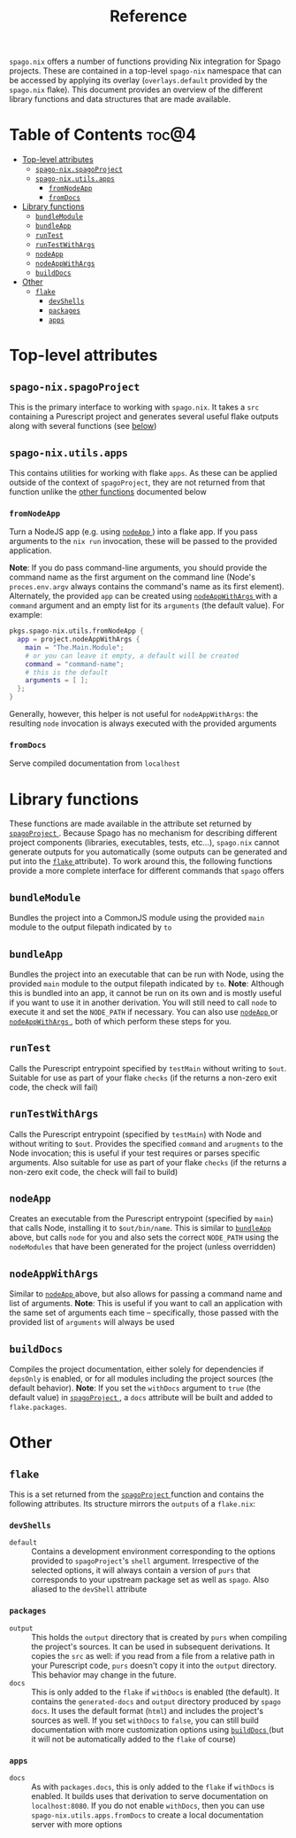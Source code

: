 #+title: Reference
#+startup: fold
#+OPTIONS: toc:3

~spago.nix~ offers a number of functions providing Nix integration for Spago projects. These are contained in a top-level ~spago-nix~ namespace that can be accessed by applying its overlay (~overlays.default~ provided by the ~spago.nix~ flake). This document provides an overview of the different library functions and data structures that are made available.

* Table of Contents :toc@4:
- [[#top-level-attributes][Top-level attributes]]
  - [[#spago-nixspagoproject][~spago-nix.spagoProject~]]
  - [[#spago-nixutilsapps][~spago-nix.utils.apps~]]
    - [[#fromnodeapp][~fromNodeApp~]]
    - [[#fromdocs][~fromDocs~]]
- [[#library-functions][Library functions]]
  - [[#bundlemodule][~bundleModule~]]
  - [[#bundleapp][~bundleApp~]]
  - [[#runtest][~runTest~]]
  - [[#runtestwithargs][~runTestWithArgs~]]
  - [[#nodeapp][~nodeApp~]]
  - [[#nodeappwithargs][~nodeAppWithArgs~]]
  - [[#builddocs][~buildDocs~]]
- [[#other][Other]]
  - [[#flake][~flake~]]
    - [[#devshells][~devShells~]]
    - [[#packages][~packages~]]
    - [[#apps][~apps~]]

* Top-level attributes
** ~spago-nix.spagoProject~
This is the primary interface to working with ~spago.nix~. It takes a ~src~ containing a Purescript project and generates several useful flake outputs along with several functions (see [[#library-functions][below]])
*** Arguments :noexport: :noexport:
- ~name~ :: (*Required*)
  The project name. Used to set the names of derivations generated in ~spagoProject~
  - Type :: /string/

- ~src~ :: (*Required*)
  A Nix store path pointing to the project sources
  - Type :: /path/

- ~shell~ ::
  Holds configuration options for the generated ~devShell~. The ~devShell~ will always contain a suitable version of ~purs~ and ~spago~
  - Type :: /attribute set/
  - Default ::
    #+begin_src nix
    {
      # Purescript development tools, one of
      # `purs-tidy`, `purty`, `purescript-language-server`, `pscid`
      tools = [ ];
      # Corresponds to `packages` argument of `pkgs.mkShell`
      packages = [ ];
      # If `true`, the Spago packages will be installed in `./.spago` in
      # the `devShell`'s `shellHook`
      install = true;
      # If `true`, `npm install` will only write to `package-lock.json`
      # (and never to `node_modules`)
      packageLockOnly = true;
      # Gets appended to the `shellHook` created for you in the `devShell`
      shellHook = "";
    }
    #+end_src
  - Example ::
    #+begin_src nix
    {
      packages = [ "psa" "purs-tidy" "purescript-language-server" ];
      packageLockOnly = false;
      shellHook = ''
        echo 'my shell hook'
      '';
    }
    #+end_src

- ~extraSources~ ::
  A mapping from dependency names to their sources. Can be easily converted from flake ~inputs~. *Note*: The sources provided must match the revisions in your ~packages.dhall~ /exactly/. Otherwise hard-to-debug errors will likely arise
  - Type :: /attribute set/
  - Default ::
    #+begin_src nix
    { }
    #+end_src
  - Example ::
    #+begin_src nix
    {
      inherit (inputs) foo bar;
    }
    #+end_src

- ~sha256map~ ::
  A mapping from dependency names to their sha256 hashes and exact revisions. Can also be converted from flake ~inputs~. *Note*: It is considerably more convenient and efficient to use ~extraSources~, as the corresponding dependencies will be fetched from the network when using ~sha256map~
  - Type :: /attribute set/
  - Default ::
    #+begin_src nix
    { }
    #+end_src
  - Example ::
    #+begin_src nix
    {
      foo = {
        inherit (inputs.foo) rev;
        sha256 = inputs.foo.narHash;
      };
    }
    #+end_src

- ~flags~ ::
  Contains various flags used for compiling the project sources and installing dependencies
  - Type :: /attribute set/
  - Default ::
    #+begin_src nix
    {
      # Turns on `--strict` during compilation; corresponds to
      # `psa --strict ...`
      strict = true;
      # List of warnings to silence during compilation. For example
      # `[ "UserDefinedWarning" ]`
      censorCodes = [ ];
      # If set, the generated `node_modules` will also contain all
      # of the `devDependencies` declared in the `package.json`
      development = true;
    }
    #+end_src
  - Example ::
    #+begin_src nix
    {
      censorCodes = [ "UserDefinedWarning" ];
      development = false;
    }
    #+end_src

- ~nodejs~ ::
  The specific version of ~nodejs~ to use. Will be used throughout the project components and in the ~devShell~
  - Type :: /derivation/
  - Default ::
    #+begin_src nix
    pkgs.nodejs-14_x
    #+end_src
  - Example ::
    #+begin_src nix
    pkgs.nodejs-18_x
    #+end_src

- ~buildConfig~ ::
  Holds paths to various build configuration files
  - Type :: /attribute set/
  - Default ::
    #+begin_src nix
    {
      packagesDhall = src + "/packages.dhall";
      spagoDhall = src + "/spago.dhall";
      packageJson = src + "/package.json";
      packageLock = src + "/package-lock.json";
    }
    #+end_src
  - Example ::
    #+begin_src nix
    {
      spagoDhall = src + "/some/weird/path/spago.dhall";
    }
    #+end_src

- ~withDocs~ ::
  If ~true~, ~spagoProject~ will build docs using default values for options and add them to the ~flake~ attribute that is returned. Even if this is ~false~, you can still use the ~buildDocs~ builder to generate documentation
  - Type :: /boolean/
  - Default ::
    #+begin_src nix
    true
    #+end_src
  - Example ::
    #+begin_src nix
    false
    #+end_src

** ~spago-nix.utils.apps~
This contains utilities for working with flake ~apps~. As these can be applied outside of the context of ~spagoProject~, they are not returned from that function unlike the [[#library-functions][other functions]] documented below

*** ~fromNodeApp~
Turn a NodeJS app (e.g. using [[#nodeapp][ ~nodeApp~ ]]) into a flake app. If you pass arguments to the ~nix run~ invocation, these will be passed to the provided application.

*Note*: If you do pass command-line arguments, you should provide the command name as the first argument on the command line (Node's ~proces.env.argv~ always contains the command's name as its first element). Alternately, the provided ~app~ can be created using [[#nodeappwithargs][ ~nodeAppWithArgs~ ]]with a ~command~ argument and an empty list for its ~arguments~ (the default value). For example:

#+begin_src nix
pkgs.spago-nix.utils.fromNodeApp {
  app = project.nodeAppWithArgs {
    main = "The.Main.Module";
    # or you can leave it empty, a default will be created
    command = "command-name";
    # this is the default
    arguments = [ ];
  };
}
#+end_src

Generally, however, this helper is not useful for ~nodeAppWithArgs~: the resulting ~node~ invocation is always executed with the provided arguments
**** Returns :noexport:
Flake app
**** Arguments :noexport:
- ~app~ :: (*Required*)
  A derivation containing an executable in a ~bin~ directory and which can be called by Node
  - Type :: /derivation/

*** ~fromDocs~
Serve compiled documentation from ~localhost~
**** Returns :noexport:
Flake app
**** Arguments :noexport:
- ~docs~ :: (*Required*)
  A derivation containing the compiled project documentation in the correct directories (~generated-docs~). Can be obtained from [[#builddocs][ ~buildDocs~ ]]
  - Type :: /derivation/
- ~port~ ::
  The port on which the local webserver will run
  - Type :: /integer/
  - Default ::
    #+begin_src nix
    8080
    #+end_src
  - Example ::
    #+begin_src nix
    9999
    #+end_src

* Library functions
These functions are made available in the attribute set returned by [[#spago-nixspagoproject][ ~spagoProject~ ]]. Because Spago has no mechanism for describing different project components (libraries, executables, tests, etc...), ~spago.nix~ cannot generate outputs for you automatically (some outputs can be generated and put into the [[#flake][ ~flake~ ]] attribute). To work around this, the following functions provide a more complete interface for different commands that ~spago~ offers

** ~bundleModule~
Bundles the project into a CommonJS module using the provided ~main~ module to the output filepath indicated by ~to~
*** Returns :noexport:
/derivation/
*** Arguments :noexport:
- ~main~ ::
  The main Purescript module to bundle (the module name, not a filepath), used as the bundled module's entrypoint
  - Type :: /string/
  - Default ::
    #+begin_src nix
    "Main"
    #+end_src
  - Example ::
    #+begin_src nix
    "Package.Module.Main"
    #+end_src

- ~to~ ::
  The target filepath that the bundled module will be written to
  - Type :: /string/
  - Default ::
    #+begin_src nix
    "index.js"
    #+end_src
  - Example ::
    #+begin_src nix
    "output.js"
    #+end_src

- ~name~ ::
  Overrides the ~name~ used for the derivation, which is otherwise derived from the ~name~ arg to ~spagoProject~
  - Type :: /string/
  - Example ::
    #+begin_src nix
    "my-bundled-module"
    #+end_src

** ~bundleApp~
Bundles the project into an executable that can be run with Node, using the provided ~main~ module to the output filepath indicated by ~to~. *Note*: Although this is bundled into an app, it cannot be run on its own and is mostly useful if you want to use it in another derivation. You will still need to call ~node~ to execute it and set the ~NODE_PATH~ if necessary. You can also use [[#nodeapp][ ~nodeApp~ ]] or [[#nodeappwithargs][ ~nodeAppWithArgs~ ]] , both of which perform these steps for you.
*** Returns :noexport:
/derivation/
*** Arguments :noexport:
- ~main~ ::
  The main Purescript module to bundle (the module name, not a filepath), used as the bundled app's entrypoint
  - Type :: /string/
  - Default ::
    #+begin_src nix
    "Main"
    #+end_src
  - Example ::
    #+begin_src nix
    "Package.Module.Main"
    #+end_src

- ~to~ ::
  The target filepath that the bundled app will be written to
  - Type :: /string/
  - Default ::
    #+begin_src nix
    "index.js"
    #+end_src
  - Example ::
    #+begin_src nix
    "output.js"
    #+end_src

- ~name~ ::
  Overrides the ~name~ used for the derivation, which is otherwise derived from the ~name~ arg to ~spagoProject~
  - Type :: /string/
  - Example ::
    #+begin_src nix
    "my-bundled-app"
    #+end_src

** ~runTest~
Calls the Purescript entrypoint specified by ~testMain~ without writing to ~$out~. Suitable for use as part of your flake ~checks~ (if the returns a non-zero exit code, the check will fail)
*** Returns :noexport:
/derivation/
*** Arguments :noexport:
- ~testMain~ ::
  The main Purescript module that acts as an entrypoint
  - Type :: /string/
  - Default ::
    #+begin_src nix
    "Test.Main"
    #+end_src
  - Example ::
    #+begin_src nix
    "Package.Module.Test.Main"
    #+end_src

- ~env~ ::
  Environment or other variables; these are passed directly to ~runCommand~. Can be useful if your test depends on looking up something in the environment
  - Type :: /attribute set/
  - Default ::
    #+begin_src nix
    { }
    #+end_src
  - Example ::
    #+begin_src nix
    {
      ENV_VAR = "value";
    }
    #+end_src

- ~nodeModules~ ::
  Overrides the ~nodeModules~ used internally, which default to the project-wide ones
  - Type :: /derivation/
  - Example ::
    #+begin_src nix
    spago-nix.utils.js.mkNodeModules {
      development = false;
      /* snip */
    }
    #+end_src

- ~name~ ::
  Overrides the ~name~ used for the derivation, which is otherwise derived from the ~name~ arg to ~spagoProject~
  - Type :: /string/
  - Example ::
    #+begin_src nix
    "my-test"
    #+end_src

** ~runTestWithArgs~
Calls the Purescript entrypoint (specified by ~testMain~) with Node and without writing to ~$out~. Provides the specified ~command~ and ~arugments~ to the Node invocation; this is useful if your test requires or parses specific arguments. Also suitable for use as part of your flake ~checks~ (if the returns a non-zero exit code, the check will fail to build)
*** Returns :noexport:
/derivation/
*** Arguments :noexport:
- ~testMain~ ::
  The main Purescript module that acts as an entrypoint
  - Type :: /string/
  - Default ::
    #+begin_src nix
    "Test.Main"
    #+end_src
  - Example ::
    #+begin_src nix
    "Package.Module.Test.Main"
    #+end_src

- ~command~ ::
  The command-line name. Node's ~process.env.argv~ includes this as the first argument, so if we didn't include it then the first argument would become the command name (an undesirable result)
  - Type :: /string/
  - Default ::
    #+begin_src nix
    builtins.replaceStrings [ "." ] [ "-" ]
      (lib.strings.toLower testMain)
    #+end_src
  - Example ::
    #+begin_src nix
    "my-test"
    #+end_src

- ~arguments~ ::
  The arguments to provide to the command. These are joined into a single space-separated string and passed to the Node invocation
  - Type :: /list/
  - Default ::
    #+begin_src nix
    [ ]
    #+end_src
  - Example ::
    #+begin_src nix
    [ "--arg1" "val1" "--arg2" "val2" ]
    #+end_src

- ~env~ ::
  Environment or other variables; these are passed directly to ~runCommand~. Can be useful if your test depends on looking up something in the environment
  - Type :: /attribute set/
  - Default ::
    #+begin_src nix
    { }
    #+end_src
  - Example ::
    #+begin_src nix
    {
      ENV_VAR = "value";
    }
    #+end_src

- ~nodeModules~ ::
  Overrides the ~nodeModules~ used internally, which default to the project-wide ones
  - Type :: /derivation/
  - Example ::
    #+begin_src nix
    spago-nix.utils.js.mkNodeModules {
      development = false;
      /* snip */
    }
    #+end_src

- ~name~ ::
  Overrides the ~name~ used for the derivation, which is otherwise derived from the ~name~ arg to ~spagoProject~
  - Type :: /string/
  - Example ::
    #+begin_src nix
    "my-test"
    #+end_src

** ~nodeApp~
Creates an executable from the Purescript entrypoint (specified by ~main~) that calls Node, installing it to ~$out/bin/name~. This is similar to [[#bundleapp][ ~bundleApp~ ]] above, but calls ~node~ for you and also sets the correct ~NODE_PATH~ using the ~nodeModules~ that have been generated for the project (unless overridden)
*** Returns :noexport:
/derivation/
*** Arguments :noexport:
- ~main~ ::
  The main Purescript module that acts as an entrypoint
  - Type :: /string/
  - Default ::
    #+begin_src nix
    "Main"
    #+end_src
  - Example ::
    #+begin_src nix
    "Package.Module.Main"
    #+end_src

- ~env~ ::
  Environment or other variables. These are ~export~ ed in a script that is provided to ~writeShellApplication~, so you may want to use ~escapeShellArg~ as this is not done for you automatically. Can be useful if your test depends on looking up something in the environment
  - Type :: /attribute set/
  - Default ::
    #+begin_src nix
    { }
    #+end_src
  - Example ::
    #+begin_src nix
    {
      ENV_VAR = "value";
    }
    #+end_src

- ~nodeModules~ ::
  Overrides the ~nodeModules~ used internally, which default to the project-wide ones
  - Type :: /derivation/
  - Example ::
    #+begin_src nix
    spago-nix.utils.js.mkNodeModules {
      development = false;
      /* snip */
    }
    #+end_src

- ~name~ ::
  Overrides the ~name~ used for the derivation, which is otherwise derived from the ~name~ arg to ~spagoProject~
  - Type :: /string/
  - Example ::
    #+begin_src nix
    "my-node-app"
    #+end_src

** ~nodeAppWithArgs~
  Similar to [[#nodeapp][ ~nodeApp~ ]] above, but also allows for passing a command name and list of arguments. *Note*: This is useful if you want to call an application with the same set of arguments each time -- specifically, those passed with the provided list of ~arguments~ will always be used
*** Returns :noexport:
/derivation/
*** Arguments :noexport:
- ~main~ ::
  The main Purescript module that acts as an entrypoint
  - Type :: /string/
  - Default ::
    #+begin_src nix
    "Main"
    #+end_src
  - Example ::
    #+begin_src nix
    "Package.Module.Main"
    #+end_src

- ~env~ ::
  Environment or other variables. These are ~export~ ed in a script that is provided to ~writeShellApplication~, so you may want to use ~escapeShellArg~ as this is not done for you automatically. Can be useful if your test depends on looking up something in the environment
  - Type :: /attribute set/
  - Default ::
    #+begin_src nix
    { }
    #+end_src
  - Example ::
    #+begin_src nix
    {
      ENV_VAR = "value";
    }
    #+end_src

- ~nodeModules~ ::
  Overrides the ~nodeModules~ used internally, which default to the project-wide ones
  - Type :: /derivation/
  - Example ::
    #+begin_src nix
    spago-nix.utils.js.mkNodeModules {
      development = false;
      /* snip */
    }
    #+end_src

- ~name~ ::
  Overrides the ~name~ used for the derivation, which is otherwise derived from the ~name~ arg to ~spagoProject~
  - Type :: /string/
  - Example ::
    #+begin_src nix
    "my-node-app"
    #+end_src

** ~buildDocs~
  Compiles the project documentation, either solely for dependencies if ~depsOnly~ is enabled, or for all modules including the project sources (the default behavior).
  *Note*: If you set the ~withDocs~ argument to ~true~ (the default value) in [[#spago-nixspagoproject][ ~spagoProject~ ]], a ~docs~ attribute will be built and added to ~flake.packages~.
*** Returns :noexport:
/derivation/
*** Arguments :noexport:
- ~format~ ::
  The format for the resulting compiled documentation
  - Type :: one of "~html~" or "~markdown~"
  - Default ::
    #+begin_src nix
    "html"
    #+end_src
  - Example ::
    #+begin_src nix
    "markdown"
    #+end_src

- ~depsOnly~ ::
  If ~true~, documentation will only be compiled for the project's dependencies
  - Type :: /boolean/
  - Default ::
    #+begin_src nix
    false
    #+end_src
  - Example ::
    #+begin_src nix
    true
    #+end_src

* Other
** ~flake~
This is a set returned from the [[#spago-nixspagoproject][ ~spagoProject~ ]] function and contains the following attributes. Its structure mirrors the ~outputs~ of a ~flake.nix~:
*** ~devShells~
- ~default~ ::
  Contains a development environment corresponding to the options provided to ~spagoProject~'s ~shell~ argument. Irrespective of the selected options, it will always contain a version of ~purs~ that corresponds to your upstream package set as well as ~spago~. Also aliased to the ~devShell~ attribute
*** ~packages~
- ~output~ ::
  This holds the ~output~ directory that is created by ~purs~ when compiling the project's sources. It can be used in subsequent derivations. It copies the ~src~ as well: if you read from a file from a relative path in your Purescript code, ~purs~ doesn't copy it into the ~output~ directory. This behavior may change in the future.
- ~docs~ ::
  This is only added to the ~flake~ if ~withDocs~ is enabled (the default). It contains the ~generated-docs~ and ~output~ directory produced by ~spago docs~. It uses the default format (~html~) and includes the project's sources as well. If you set ~withDocs~ to ~false~, you can still build documentation with more customization options using [[#builddocs][ ~buildDocs~ ]] (but it will not be automatically added to the ~flake~ of course)
*** ~apps~
- ~docs~ ::
  As with ~packages.docs~, this is only added to the ~flake~ if ~withDocs~ is enabled. It builds uses that derivation to serve documentation on ~localhost:8080~. If you do not enable ~withDocs~, then you can use ~spago-nix.utils.apps.fromDocs~ to create a local documentation server with more options
